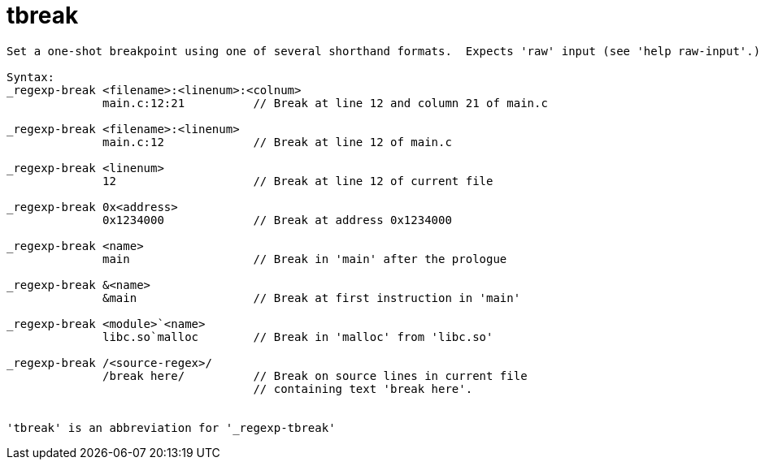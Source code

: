 = tbreak

----
Set a one-shot breakpoint using one of several shorthand formats.  Expects 'raw' input (see 'help raw-input'.)

Syntax: 
_regexp-break <filename>:<linenum>:<colnum>
              main.c:12:21          // Break at line 12 and column 21 of main.c

_regexp-break <filename>:<linenum>
              main.c:12             // Break at line 12 of main.c

_regexp-break <linenum>
              12                    // Break at line 12 of current file

_regexp-break 0x<address>
              0x1234000             // Break at address 0x1234000

_regexp-break <name>
              main                  // Break in 'main' after the prologue

_regexp-break &<name>
              &main                 // Break at first instruction in 'main'

_regexp-break <module>`<name>
              libc.so`malloc        // Break in 'malloc' from 'libc.so'

_regexp-break /<source-regex>/
              /break here/          // Break on source lines in current file
                                    // containing text 'break here'.


'tbreak' is an abbreviation for '_regexp-tbreak'
----